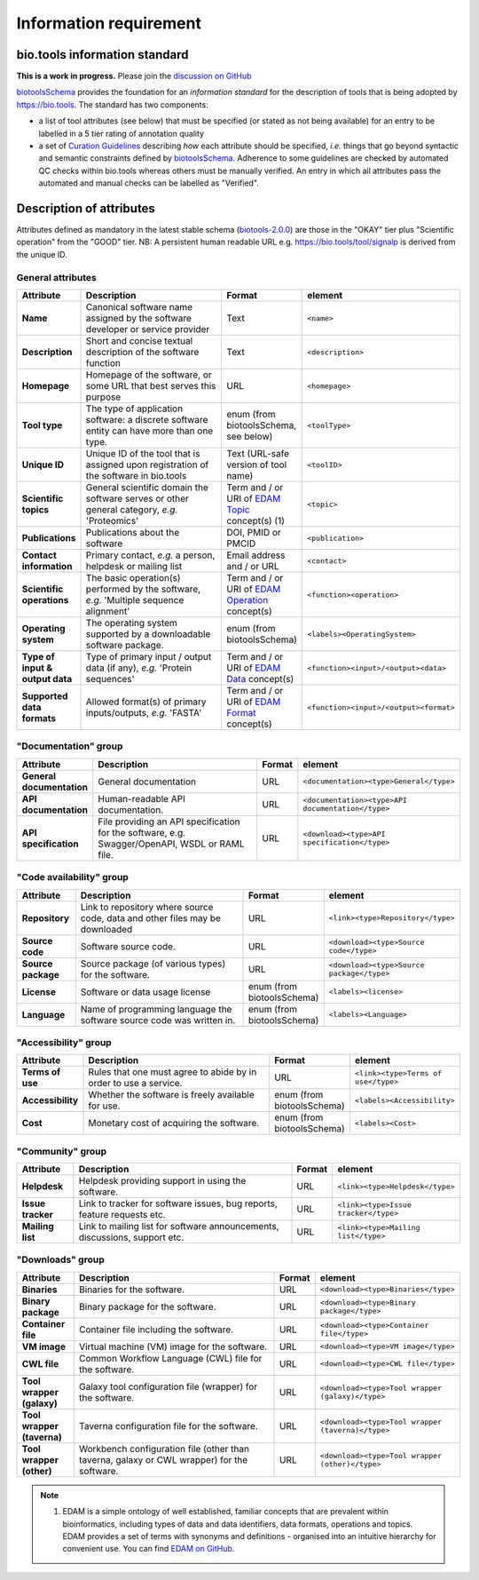Information requirement
=======================

bio.tools information standard
------------------------------

**This is a work in progress.**  Please join the `discussion on GitHub <https://github.com/bio-tools/biotoolsSchema/issues/77>`_

`biotoolsSchema <https://github.com/bio-tools/biotoolsSchema/>`_ provides the foundation for an *information standard* for the description of tools that is being adopted by https://bio.tools.  The standard has two components:

* a list of tool attributes (see below) that must be specified (or stated as not being available) for an entry to be labelled in a 5 tier rating of annotation quality
* a set of `Curation Guidelines <http://biotools.readthedocs.io/en/latest/curators_guide.html>`_ describing *how* each attribute should be specified, *i.e.* things that go beyond syntactic and semantic constraints defined by `biotoolsSchema <https://github.com/bio-tools/biotoolsSchema/>`_.  Adherence to some guidelines are checked by automated QC checks within bio.tools whereas others must be manually verified.  An entry in which all attributes pass the automated and manual checks can be labelled as "Verified". 



.. image:: information_standard.png

Description of attributes
-------------------------


Attributes defined as mandatory in the latest stable schema (`biotools-2.0.0 <https://github.com/bio-tools/biotoolsSchema/tree/master/versions/biotools-2.0.0>`_) are those in the "OKAY" tier plus  "Scientific operation" from the "GOOD" tier.  NB: A persistent human readable URL e.g. https://bio.tools/tool/signalp is derived from the unique ID.

General attributes
^^^^^^^^^^^^^^^^^^
.. csv-table:: 
   :header: "Attribute", "Description", "Format", "element"
   :widths: 15, 75, 10, 10
	    
   "**Name**", "Canonical software name assigned by the software developer or service provider", "Text", "``<name>``"
   "**Description**", "Short and concise textual description of the software function", "Text", "``<description>``"
   "**Homepage**", "Homepage of the software, or some URL that best serves this purpose", "URL", "``<homepage>``"
   "**Tool type**", "The type of application software: a discrete software entity can have more than one type.", "enum (from biotoolsSchema, see below)", "``<toolType>``"
   "**Unique ID**", "Unique ID of the tool that is assigned upon registration of the software in bio.tools", "Text (URL-safe version of tool name)", "``<toolID>``"
   "**Scientific topics**", "General scientific domain the software serves or other general category, *e.g.* 'Proteomics'", "Term and / or URI of `EDAM Topic <http://edamontology.org/topic_0004>`_ concept(s) (1)", "``<topic>``"
   "**Publications**", "Publications about the software", "DOI, PMID or PMCID", "``<publication>``"
   "**Contact information**", "Primary contact, *e.g.* a person, helpdesk or mailing list", "Email address and / or URL",  "``<contact>``"
   "**Scientific operations**", "The basic operation(s) performed by the software, *e.g.* 'Multiple sequence alignment'", "Term and / or URI of `EDAM Operation <http://edamontology.org/operation_0004>`_ concept(s)", "``<function><operation>``"
   "**Operating system**", "The operating system supported by a downloadable software package.", "enum (from biotoolsSchema)", "``<labels><OperatingSystem>``"
   "**Type of input & output data**", "Type of primary input / output data (if any), *e.g.* 'Protein sequences'", "Term and / or URI of `EDAM Data <http://edamontology.org/data_0006>`_ concept(s)", "``<function><input>/<output><data>``"
   "**Supported data formats**", "Allowed format(s) of primary inputs/outputs, *e.g.* 'FASTA'", "Term and / or URI of `EDAM Format <http://edamontology.org/format_1915>`_ concept(s)", "``<function><input>/<output><format>``"


"Documentation" group
^^^^^^^^^^^^^^^^^^^^^
.. csv-table:: 
   :header: "Attribute", "Description", "Format", "element"
   :widths: 15, 75, 10, 10
    
   "**General documentation**", "General documentation", "URL", "``<documentation><type>General</type>``"
   "**API documentation**", "Human-readable API documentation.", "URL", "``<documentation><type>API documentation</type>``"
   "**API specification**", "File providing an API specification for the software, e.g. Swagger/OpenAPI, WSDL or RAML file.", "URL", "``<download><type>API specification</type>``"

"Code availability" group
^^^^^^^^^^^^^^^^^^^^^^^^^    
.. csv-table:: 
   :header: "Attribute", "Description", "Format", "element"
   :widths: 15, 75, 10, 10

   "**Repository**", "Link to repository where source code, data and other files may be downloaded", "URL", "``<link><type>Repository</type>``"
   "**Source code**", "Software source code.", "URL", "``<download><type>Source code</type>``"
   "**Source package**", "Source package (of various types) for the software.", "URL", "``<download><type>Source package</type>``"
   "**License**", "Software or data usage license", "enum (from biotoolsSchema)", "``<labels><license>``"
   "**Language**", "Name of programming language the software source code was written in.", "enum (from biotoolsSchema)", "``<labels><Language>``"

"Accessibility" group
^^^^^^^^^^^^^^^^^^^^^
.. csv-table:: 
   :header: "Attribute", "Description", "Format", "element"
   :widths: 15, 75, 10, 10

   "**Terms of use**", "Rules that one must agree to abide by in order to use a service.", "URL", "``<link><type>Terms of use</type>``"
   "**Accessibility**", "Whether the software is freely available for use.", "enum (from biotoolsSchema)", "``<labels><Accessibility>``"
   "**Cost**", "Monetary cost of acquiring the software.", "enum (from biotoolsSchema)", "``<labels><Cost>``"

"Community" group
^^^^^^^^^^^^^^^^^
.. csv-table:: 
   :header: "Attribute", "Description", "Format", "element"
   :widths: 15, 75, 10, 10

   "**Helpdesk**", "Helpdesk providing support in using the software.", "URL", "``<link><type>Helpdesk</type>``"
   "**Issue tracker**", "Link to tracker for software issues, bug reports, feature requests etc.", "URL", "``<link><type>Issue tracker</type>``"
   "**Mailing list**", "Link to mailing list for software announcements, discussions, support etc.", "URL", "``<link><type>Mailing list</type>``"

   
"Downloads" group
^^^^^^^^^^^^^^^^^
.. csv-table::
   :header: "Attribute", "Description", "Format", "element"
   :widths: 15, 75, 10, 10

   "**Binaries**", "Binaries for the software.", "URL", "``<download><type>Binaries</type>``"
   "**Binary package**", "Binary package for the software.", "URL", "``<download><type>Binary package</type>``"
   "**Container file**", "Container file including the software.", "URL", "``<download><type>Container file</type>``"
   "**VM image**", "Virtual machine (VM) image for the software.", "URL", "``<download><type>VM image</type>``"
   "**CWL file**", "Common Workflow Language (CWL) file for the software.", "URL", "``<download><type>CWL file</type>``"
   "**Tool wrapper (galaxy)**", "Galaxy tool configuration file (wrapper) for the software.", "URL", "``<download><type>Tool wrapper (galaxy)</type>``"
   "**Tool wrapper (taverna)**", "Taverna configuration file for the software.", "URL", "``<download><type>Tool wrapper (taverna)</type>``"
   "**Tool wrapper (other)**", "Workbench configuration file (other than taverna, galaxy or CWL wrapper) for the software.", "URL", "``<download><type>Tool wrapper (other)</type>``"

  
.. note:: (1) EDAM is a simple ontology of well established, familiar concepts that are prevalent within bioinformatics, including types of data and data identifiers, data formats, operations and topics. EDAM provides a set of terms with synonyms and definitions - organised into an intuitive hierarchy for convenient use.  You can find `EDAM on GitHub <https://github.com/edamontology/edamontology>`_.
